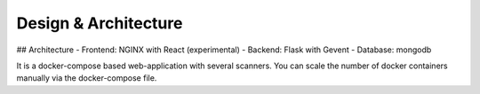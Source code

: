 Design & Architecture
=====================

## Architecture
- Frontend: NGINX with React (experimental)
- Backend: Flask with Gevent
- Database: mongodb

It is a docker-compose based web-application with several scanners.
You can scale the number of docker containers manually via the docker-compose file.